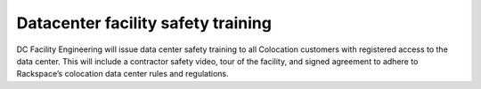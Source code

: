 .. _datacenter_training:

===================================
Datacenter facility safety training
===================================

DC Facility Engineering will issue data center safety training to all
Colocation customers with registered access to the data center.  This will
include a contractor safety video, tour of the facility, and signed agreement to
adhere to Rackspace’s colocation data center rules and regulations.
